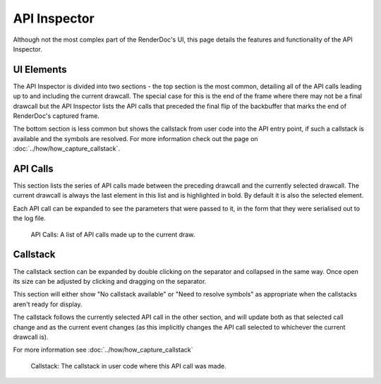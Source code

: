 API Inspector
=============

Although not the most complex part of the RenderDoc's UI, this page details the features and functionality of the API Inspector.

UI Elements
-----------

The API Inspector is divided into two sections - the top section is the most common, detailing all of the API calls leading up to and including the current drawcall. The special case for this is the end of the frame where there may not be a final drawcall but the API Inspector lists the API calls that preceded the final flip of the backbuffer that marks the end of RenderDoc's captured frame.

The bottom section is less common but shows the callstack from user code into the API entry point, if such a callstack is available and the symbols are resolved. For more information check out the page on :doc:`../how/how_capture_callstack`.

API Calls
---------

This section lists the series of API calls made between the preceding drawcall and the currently selected drawcall. The current drawcall is always the last element in this list and is highlighted in bold. By default it is also the selected element.

Each API call can be expanded to see the parameters that were passed to it, in the form that they were serialised out to the log file.

.. figure:: ../imgs/Screenshots/APIList.png

	API Calls: A list of API calls made up to the current draw.

Callstack
---------

The callstack section can be expanded by double clicking on the separator and collapsed in the same way. Once open its size can be adjusted by clicking and dragging on the separator.

This section will either show "No callstack available" or "Need to resolve symbols" as appropriate when the callstacks aren't ready for display.

The callstack follows the currently selected API call in the other section, and will update both as that selected call change and as the current event changes (as this implicitly changes the API call selected to whichever the current drawcall is).

For more information see :doc:`../how/how_capture_callstack`

.. figure:: ../imgs/Screenshots/CallstackPanel.png

	Callstack: The callstack in user code where this API call was made.
